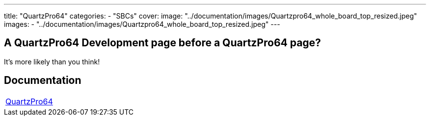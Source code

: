 ---
title: "QuartzPro64"
categories: 
  - "SBCs"
cover: 
  image: "../documentation/images/Quartzpro64_whole_board_top_resized.jpeg"
images:
  - "../documentation/images/Quartzpro64_whole_board_top_resized.jpeg"
---

== A QuartzPro64 Development page before a QuartzPro64 page? 

It’s more likely than you think!


== Documentation

[cols="1"]
|===

| link:/documentation/QuartzPro64/[QuartzPro64]

|===
